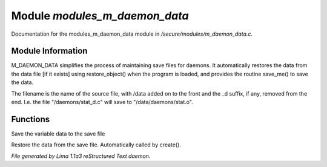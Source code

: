 Module *modules_m_daemon_data*
*******************************

Documentation for the modules_m_daemon_data module in */secure/modules/m_daemon_data.c*.

Module Information
==================


M_DAEMON_DATA simplifies the process of maintaining save files for daemons.
It automatically restores the data from the data file [if it exists]
using restore_object() when the program is loaded, and provides the
routine save_me() to save the data.

The filename is the name of the source file, with /data added on to the
front and the _d suffix, if any, removed from the end.  I.e. the file
"/daemons/stat_d.c" will save to "/data/daemons/stat.o".

Functions
=========
.. c:function:: nomask void save_me()

Save the variable data to the save file


.. c:function:: nomask void restore_me()

Restore the data from the save file.  Automatically called by create().



*File generated by Lima 1.1a3 reStructured Text daemon.*
